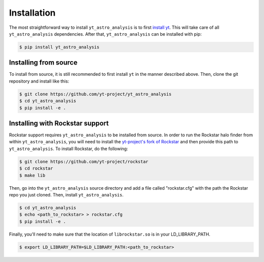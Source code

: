.. _installation:

Installation
============

The most straightforward way to install ``yt_astro_analysis`` is to
first `install yt <https://github.com/yt-project/yt#installation>`__.
This will take care of all ``yt_astro_analysis`` dependencies. After
that, ``yt_astro_analysis`` can be installed with pip:

.. code-block:: bash

   $ pip install yt_astro_analysis

Installing from source
----------------------

To install from source, it is still recommended to first install ``yt``
in the manner described above. Then, clone the git repository and install
like this:

.. code-block:: bash

   $ git clone https://github.com/yt-project/yt_astro_analysis
   $ cd yt_astro_analysis
   $ pip install -e .

.. _installation-rockstar:

Installing with Rockstar support
--------------------------------

Rockstar support requires ``yt_astro_analysis`` to be installed from source.
In order to run the Rockstar halo finder from within ``yt_astro_analysis``,
you will need to install the `yt-project's fork of Rockstar
<https://github.com/yt-project/rockstar>`__ and then provide this path to
``yt_astro_analysis``.  To install Rockstar, do the following:

.. code-block:: bash

   $ git clone https://github.com/yt-project/rockstar
   $ cd rockstar
   $ make lib

Then, go into the ``yt_astro_analysis`` source directory and add a file called
"rockstar.cfg" with the path the Rockstar repo you just cloned.  Then, install
``yt_astro_analysis``.

.. code-block:: bash

   $ cd yt_astro_analysis
   $ echo <path_to_rockstar> > rockstar.cfg
   $ pip install -e .

Finally, you'll need to make sure that the location of ``librockstar.so`` is in
your LD_LIBRARY_PATH.

.. code-block:: bash

   $ export LD_LIBRARY_PATH=$LD_LIBRARY_PATH:<path_to_rockstar>

